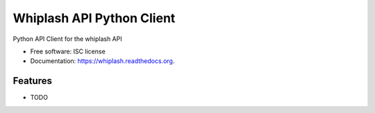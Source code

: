 ===============================
Whiplash API Python Client
===============================

.. image:: https://img.shields.io/travis/fulfilio/whiplash.svg
        :target: https://travis-ci.org/fulfilio/whiplash

.. image:: https://img.shields.io/pypi/v/whiplash.svg
        :target: https://pypi.python.org/pypi/whiplash


Python API Client for the whiplash API

* Free software: ISC license
* Documentation: https://whiplash.readthedocs.org.

Features
--------

* TODO
